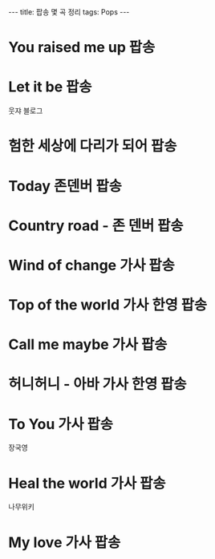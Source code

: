 #+HTML: ---
#+HTML: title: 팝송 몇 곡 정리
#+HTML: tags: Pops
#+HTML: ---
#+OPTIONS: ^:nil

* You raised me up :팝송:
* Let it be :팝송:

웃쟈 블로그

* 험한 세상에 다리가 되어 :팝송:
* Today 존덴버 :팝송:
* Country road - 존 덴버 :팝송:

* Wind of change 가사 :팝송:
* Top of the world 가사 한영 :팝송:
* Call me maybe 가사 :팝송:
* 허니허니 - 아바 가사 한영 :팝송:
* To You 가사 :팝송:
장국영
* Heal the world 가사 :팝송:
나무위키
* My love 가사 :팝송:






